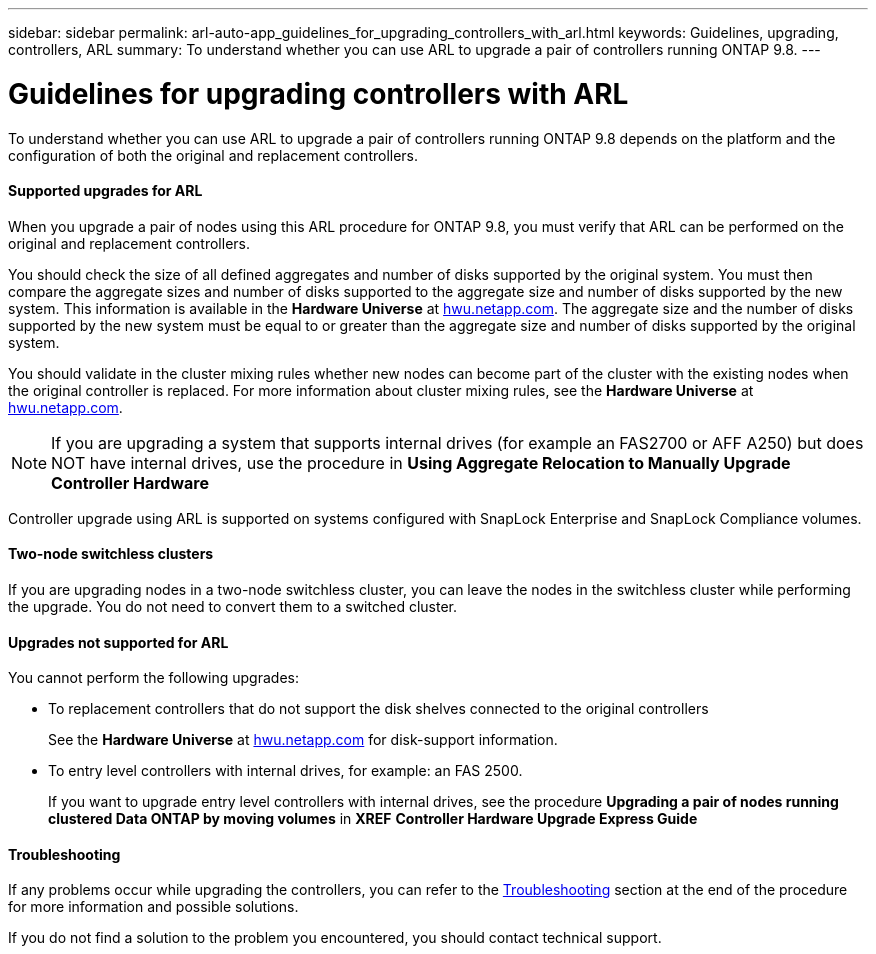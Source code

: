 ---
sidebar: sidebar
permalink: arl-auto-app_guidelines_for_upgrading_controllers_with_arl.html
keywords: Guidelines, upgrading, controllers, ARL
summary: To understand whether you can use ARL to upgrade a pair of controllers running ONTAP 9.8.
---

= Guidelines for upgrading controllers with ARL
:hardbreaks:
:nofooter:
:icons: font
:linkattrs:
:imagesdir: ./media/

//
// This file was created with NDAC Version 2.0 (August 17, 2020)
//
// 2020-12-02 14:33:53.712716
//

[.lead]
To understand whether you can use ARL to upgrade a pair of controllers running ONTAP 9.8 depends on the platform and the configuration of both the original and replacement controllers.

==== Supported upgrades for ARL

When you upgrade a pair of nodes using this ARL procedure for ONTAP 9.8, you must verify that ARL can be performed on the original and replacement controllers.

You should check the size of all defined aggregates and number of disks supported by the original system. You must then compare the aggregate sizes and number of disks supported to the aggregate size and number of disks supported by the new system. This information is available in the *Hardware Universe* at link:hwu.netapp.com[hwu.netapp.com]. The aggregate size and the number of disks supported by the new system must be equal to or greater than the aggregate size and number of disks supported by the original system.

You should validate in the cluster mixing rules whether new nodes can become part of the cluster with the existing nodes when the original controller is replaced. For more information about cluster mixing rules, see the *Hardware Universe* at link:hwu.netapp.com[hwu.netapp.com].

[NOTE]
If you are upgrading a system that supports internal drives (for example an FAS2700 or AFF A250) but does NOT have internal drives, use the procedure in *Using Aggregate Relocation to Manually Upgrade Controller Hardware*

Controller upgrade using ARL is supported on systems configured with SnapLock Enterprise and SnapLock Compliance volumes.

==== Two-node switchless clusters

If you are upgrading nodes in a two-node switchless cluster, you can leave the nodes in the switchless cluster while performing the upgrade. You do not need to convert them to a switched cluster.

==== Upgrades not supported for ARL

You cannot perform the following upgrades:

* To replacement controllers that do not support the disk shelves connected to the original controllers
+
See the *Hardware Universe* at link:hwu.netapp.com[hwu.netapp.com] for disk-support information.

* To entry level controllers with internal drives, for example: an FAS 2500.
+
If you want to upgrade entry level controllers with internal drives, see the procedure *Upgrading a pair of nodes running clustered Data ONTAP by moving volumes* in *XREF* *Controller Hardware Upgrade Express Guide*

==== Troubleshooting

If any problems occur while upgrading the controllers, you can refer to the link:arl-auto-app_troubleshooting.html[Troubleshooting] section at the end of the procedure for more information and possible solutions.

If you do not find a solution to the problem you encountered, you should contact technical support.
